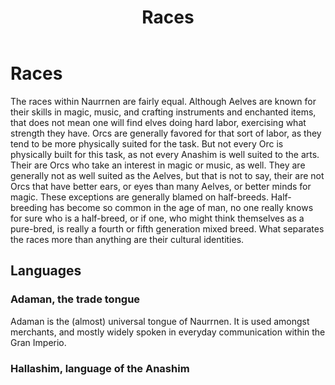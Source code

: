 #+title: Races
#+startup: inlineimages

* Races
The races within Naurrnen are fairly equal. Although Aelves are known for their skills in magic, music, and crafting instruments and enchanted items, that does not mean one will find elves doing hard labor, exercising what strength they have. Orcs are generally favored for that sort of labor, as they tend to be more physically suited for the task. But not every Orc is physically built for this task, as not every Anashim is well suited to the arts. Their are Orcs who take an interest in magic or music, as well. They are generally not as well suited as the Aelves, but that is not to say, their are not Orcs that have better ears, or eyes than many Aelves, or better minds for magic. These exceptions are generally blamed on half-breeds. Half-breeding has become so common in the age of man, no one really knows for sure who is a half-breed, or if one, who might think themselves as a pure-bred, is really a fourth or fifth generation mixed breed. What separates the races more than anything are their cultural identities.
** Languages
*** Adaman, the trade tongue
Adaman is the (almost) universal tongue of Naurrnen. It is used amongst merchants, and mostly widely spoken in everyday communication within the Gran Imperio.
*** Hallashim, language of the Anashim
